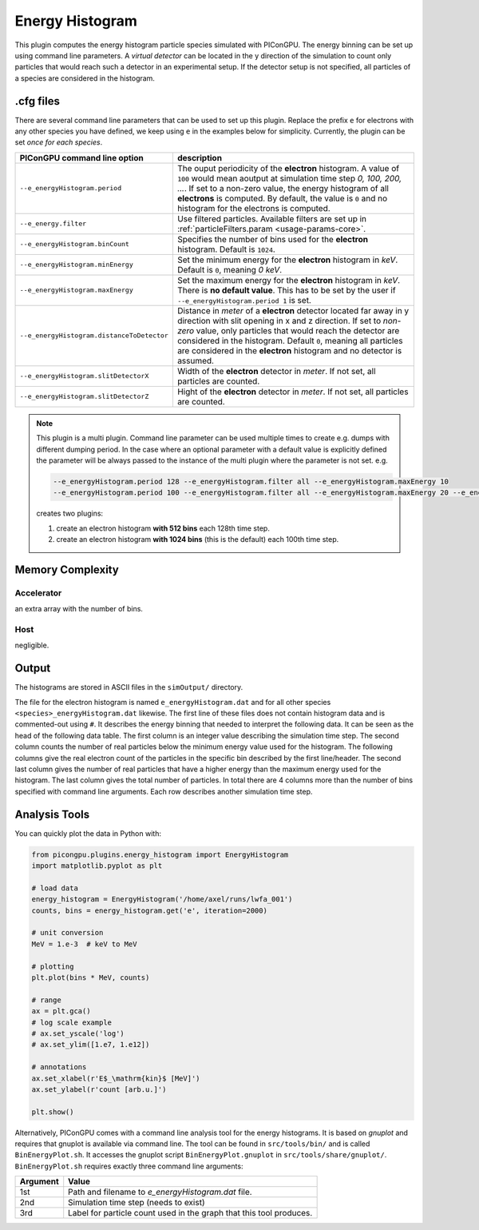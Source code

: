 .. _usage-plugins-energyHistogram:

Energy Histogram
----------------

This plugin computes the energy histogram particle species simulated with PIConGPU.
The energy binning can be set up using command line parameters.
A *virtual detector* can be located in the y direction of the simulation to count only particles that would reach such a detector in an experimental setup.
If the detector setup is not specified, all particles of a species are considered in the histogram. 

.cfg files
^^^^^^^^^^

There are several command line parameters that can be used to set up this plugin.
Replace the prefix ``e`` for electrons with any other species you have defined, we keep using ``e`` in the examples below for simplicity.
Currently, the plugin can be set *once for each species*.

=========================================== =====================================================================================
PIConGPU command line option                description
=========================================== =====================================================================================
``--e_energyHistogram.period``              The ouput periodicity of the **electron** histogram.
                                            A value of ``100`` would mean aoutput at simulation time step *0, 100, 200, ...*.
                                            If set to a non-zero value, the energy histogram of all **electrons** is computed.
                                            By default, the value is ``0`` and no histogram for the electrons is computed.
``--e_energy.filter``                       Use filtered particles. Available filters are set up in 
                                            :ref:`particleFilters.param <usage-params-core>`.
``--e_energyHistogram.binCount``            Specifies the number of bins used for the **electron** histogram.
                                            Default is ``1024``.
``--e_energyHistogram.minEnergy``           Set the minimum energy for the **electron** histogram in *keV*.
                                            Default is ``0``, meaning *0 keV*.
``--e_energyHistogram.maxEnergy``           Set the maximum energy for the **electron** histogram in *keV*.
                                            There is **no default value**.
                                            This has to be set by the user if ``--e_energyHistogram.period 1`` is set.
``--e_energyHistogram.distanceToDetector``  Distance in *meter* of a **electron** detector located far away in y direction with
                                            slit opening in x and z direction. If set to *non-zero* value, only particles that 
                                            would reach the detector are considered in the histogram.
                                            Default ``0``, meaning all particles are considered in the **electron** histogram 
                                            and no detector is assumed.
``--e_energyHistogram.slitDetectorX``       Width of the **electron** detector in *meter*.
                                            If not set, all particles are counted.
``--e_energyHistogram.slitDetectorZ``       Hight of the **electron** detector in *meter*.
                                            If not set, all particles are counted.
=========================================== =====================================================================================

.. note::

   This plugin is a multi plugin. 
   Command line parameter can be used multiple times to create e.g. dumps with different dumping period.
   In the case where an optional parameter with a default value is explicitly defined the parameter will be always passed to the instance of the multi plugin where the parameter is not set.
   e.g. 

   .. code-block:: bash

      --e_energyHistogram.period 128 --e_energyHistogram.filter all --e_energyHistogram.maxEnergy 10
      --e_energyHistogram.period 100 --e_energyHistogram.filter all --e_energyHistogram.maxEnergy 20 --e_energyHistogram.binCount 512

   creates two plugins:
 
   #. create an electron histogram **with 512 bins** each 128th time step.
   #. create an electron histogram **with 1024 bins** (this is the default) each 100th time step.

Memory Complexity
^^^^^^^^^^^^^^^^^

Accelerator
"""""""""""

an extra array with the number of bins.

Host
""""

negligible.

Output
^^^^^^

The histograms are stored in ASCII files in the ``simOutput/`` directory.

The file for the electron histogram is named ``e_energyHistogram.dat`` and for all other species ``<species>_energyHistogram.dat`` likewise.
The first line of these files does not contain histogram data and is commented-out using ``#``.
It describes the energy binning that needed to interpret the following data. 
It can be seen as the head of the following data table. 
The first column is an integer value describing the simulation time step. 
The second column counts the number of real particles below the minimum energy value used for the histogram. 
The following columns give the real electron count of the particles in the specific bin described by the first line/header. 
The second last column gives the number of real particles that have a higher energy than the maximum energy used for the histogram.
The last column gives the total number of particles. 
In total there are 4 columns more than the number of bins specified with command line arguments.
Each row describes another simulation time step.

Analysis Tools
^^^^^^^^^^^^^^

You can quickly plot the data in Python with:

.. code:: python

   from picongpu.plugins.energy_histogram import EnergyHistogram
   import matplotlib.pyplot as plt

   # load data
   energy_histogram = EnergyHistogram('/home/axel/runs/lwfa_001')
   counts, bins = energy_histogram.get('e', iteration=2000)

   # unit conversion
   MeV = 1.e-3  # keV to MeV

   # plotting
   plt.plot(bins * MeV, counts)

   # range
   ax = plt.gca()
   # log scale example
   # ax.set_yscale('log')
   # ax.set_ylim([1.e7, 1.e12])

   # annotations
   ax.set_xlabel(r'E$_\mathrm{kin}$ [MeV]')
   ax.set_ylabel(r'count [arb.u.]')

   plt.show()


Alternatively, PIConGPU comes with a command line analysis tool for the energy histograms. 
It is based on *gnuplot* and requires that gnuplot is available via command line.
The tool can be found in ``src/tools/bin/`` and is called ``BinEnergyPlot.sh``.
It accesses the gnuplot script ``BinEnergyPlot.gnuplot`` in ``src/tools/share/gnuplot/``.
``BinEnergyPlot.sh`` requires exactly three command line arguments:

======== ===================================================================
Argument Value
======== ===================================================================
1st      Path and filename to `e_energyHistogram.dat` file.
2nd      Simulation time step (needs to exist)
3rd      Label for particle count used in the graph that this tool produces.
======== ===================================================================
